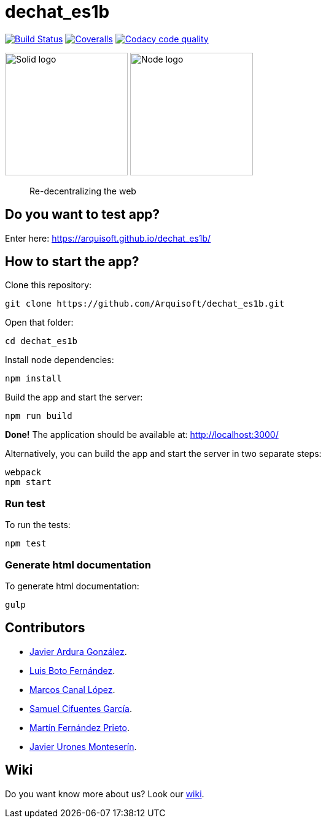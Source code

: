 = dechat_es1b

image:https://travis-ci.org/Arquisoft/dechat_es1b.svg?branch=master["Build Status", link="https://travis-ci.org/Arquisoft/dechat_es1b"]
image:https://coveralls.io/repos/github/Arquisoft/dechat_es1b/badge.svg?branch=master["Coveralls", link ="https://coveralls.io/github/Arquisoft/dechat_es1b?branch=master"]
image:https://api.codacy.com/project/badge/Grade/fc7dc1da60ee4e9fb67ccff782625794["Codacy code quality", link="https://www.codacy.com/app/jelabra/dechat_es1b?utm_source=github.com&utm_medium=referral&utm_content=Arquisoft/dechat_es1b&utm_campaign=Badge_Grade"]


image:https://avatars3.githubusercontent.com/u/14262490?v=3&s=200["Solid logo", 200, 200] 
image:https://encrypted-tbn0.gstatic.com/images?q=tbn:ANd9GcSZLs3_MH6n8iaxmziDn-nI3oWwQ3jg-ystB6BQIq9IZRpRRCIk["Node logo", 200, 200] 

> Re-decentralizing the web

== Do you want to test app?
Enter here: https://arquisoft.github.io/dechat_es1b/

== How to start the app?
Clone this repository:
----
git clone https://github.com/Arquisoft/dechat_es1b.git
----

Open that folder:
----
cd dechat_es1b
----

Install node dependencies:
----
npm install 
----

Build the app and start the server:
----
npm run build
----

*Done!* The application should be available at: http://localhost:3000/

Alternatively, you can build the app and start the server in two separate steps:
----
webpack
npm start
----

=== Run test
To run the tests:
----
npm test
----

=== Generate html documentation
To generate html documentation:
----
gulp
----

== Contributors
- https://github.com/uo257493[Javier Ardura González].
- https://github.com/LuisBoto[Luis Boto Fernández].
- https://github.com/MarcosCl98[Marcos Canal López].
- https://github.com/srensamblador[Samuel Cifuentes García].
- https://github.com/martinlacorrona[Martín Fernández Prieto].
- https://github.com/JavierUrones[Javier Urones Monteserín].

== Wiki
Do you want know more about us?
Look our https://github.com/Arquisoft/dechat_es1b/wiki[wiki].
